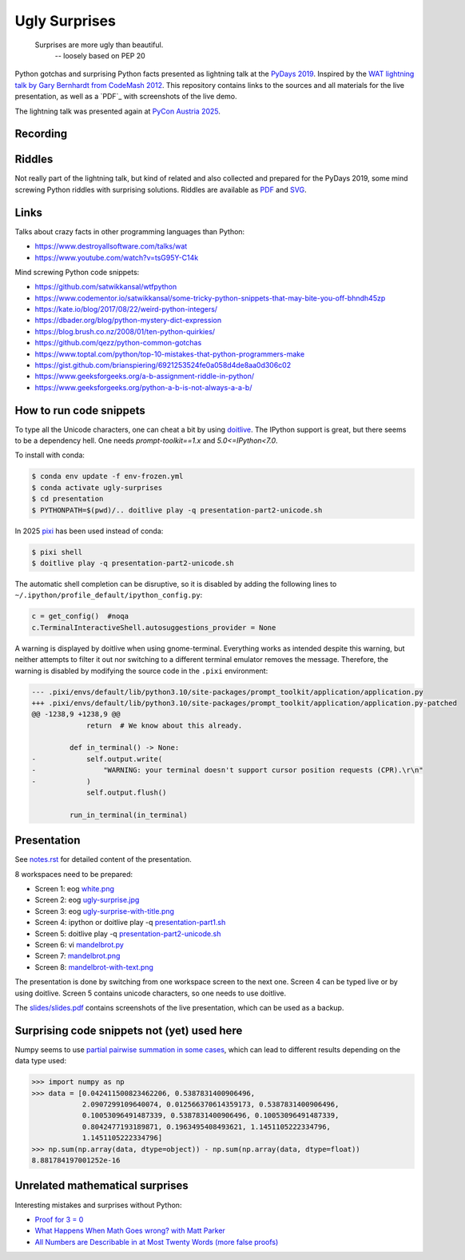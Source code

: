 .. |license| image:: https://img.shields.io/github/license/lumbric/ugly-surprises.svg
   :target: https://choosealicense.com/licenses/mit
   :alt: MIT License


Ugly Surprises  |license|
=========================

  Surprises are more ugly than beautiful.
    -- loosely based on PEP 20

Python gotchas and surprising Python facts presented as lightning talk at the `PyDays 2019`_.
Inspired by the `WAT lightning talk by Gary Bernhardt from CodeMash 2012`_. 
This repository contains links to the sources and all materials for the live presentation, as
well as a `PDF`_ with screenshots of the live demo.

The lightning talk was presented again at `PyCon Austria 2025`_.


Recording
---------

.. image:: screenshot-youtube-pycon-austria2025.png
   :target: https://youtu.be/j_fdGwDevKM?list=PL2SQsc4iPw5buH3ZK6MVxmGyB_ifIRB23&t=5


.. _`PyDays 2019`: https://www.pydays.at/
.. _`WAT lightning talk by Gary Bernhardt from CodeMash 2012`: https://www.destroyallsoftware.com/talks/wat
.. _`PyCon Austria 2025`: https://pycon.pyug.at/
.. _`PDF`: slides/slides.pdf


Riddles
-------

Not really part of the lightning talk, but kind of related and also collected and
prepared for the PyDays 2019, some mind screwing Python riddles with surprising
solutions. Riddles are available as `PDF <riddles/riddles.pdf>`_ and `SVG
<riddles/riddles.svg>`_.

Links
-----

Talks about crazy facts in other programming languages than Python:

- https://www.destroyallsoftware.com/talks/wat
- https://www.youtube.com/watch?v=tsG95Y-C14k

Mind screwing Python code snippets:

- https://github.com/satwikkansal/wtfpython
- https://www.codementor.io/satwikkansal/some-tricky-python-snippets-that-may-bite-you-off-bhndh45zp
- https://kate.io/blog/2017/08/22/weird-python-integers/
- https://dbader.org/blog/python-mystery-dict-expression
- https://blog.brush.co.nz/2008/01/ten-python-quirkies/
- https://github.com/qezz/python-common-gotchas
- https://www.toptal.com/python/top-10-mistakes-that-python-programmers-make
- https://gist.github.com/brianspiering/6921253524fe0a058d4de8aa0d306c02
- https://www.geeksforgeeks.org/a-b-assignment-riddle-in-python/
- https://www.geeksforgeeks.org/python-a-b-is-not-always-a-a-b/


How to run code snippets
------------------------

To type all the Unicode characters, one can cheat a bit by using doitlive_. The
IPython support is great, but there seems to be a dependency hell. One needs
`prompt-toolkit==1.x` and `5.0<=IPython<7.0`.

To install with conda:

.. code:: bash

    $ conda env update -f env-frozen.yml
    $ conda activate ugly-surprises
    $ cd presentation
    $ PYTHONPATH=$(pwd)/.. doitlive play -q presentation-part2-unicode.sh

.. _doitlive: https://doitlive.readthedocs.io/en/stable/


In 2025 `pixi`_ has been used instead of conda:

.. code:: bash

    $ pixi shell
    $ doitlive play -q presentation-part2-unicode.sh


.. _`pixi`: https://pixi.sh/


The automatic shell completion can be disruptive, so it is disabled by adding the following
lines to ``~/.ipython/profile_default/ipython_config.py``:

.. code:: python

    c = get_config()  #noqa
    c.TerminalInteractiveShell.autosuggestions_provider = None


A warning is displayed by doitlive when using gnome-terminal. Everything works as intended despite this warning, but neither attempts to filter it out nor switching to a different terminal emulator removes the message. Therefore, the warning is disabled by modifying the source code in the ``.pixi`` environment:

.. code:: diff

    --- .pixi/envs/default/lib/python3.10/site-packages/prompt_toolkit/application/application.py
    +++ .pixi/envs/default/lib/python3.10/site-packages/prompt_toolkit/application/application.py-patched
    @@ -1238,9 +1238,9 @@
                 return  # We know about this already.
     
             def in_terminal() -> None:
    -            self.output.write(
    -                "WARNING: your terminal doesn't support cursor position requests (CPR).\r\n"
    -            )
                 self.output.flush()
     
             run_in_terminal(in_terminal)


Presentation
------------

See `notes.rst <presentation/notes.rst>`_ for detailed content of the presentation.

8 workspaces need to be prepared:

- Screen 1: eog `white.png <presentation/white.png>`_
- Screen 2: eog `ugly-surprise.jpg <presentation/ugly-surprise.jpg>`_
- Screen 3: eog `ugly-surprise-with-title.png <presentation/ugly-surprise-with-title.png>`_
- Screen 4: ipython or doitlive play -q `presentation-part1.sh <presentation/presentation-part1.sh>`_
- Screen 5: doitlive play -q `presentation-part2-unicode.sh <presentation/presentation-part2-unicode.sh>`_
- Screen 6: vi `mandelbrot.py <presentation/mandelbrot.py>`_
- Screen 7: `mandelbrot.png <presentation/mandelbrot.png>`_
- Screen 8: `mandelbrot-with-text.png <presentation/mandelbrot-with-text.png>`_

The presentation is done by switching from one workspace screen to the next one. Screen 4 can be
typed live or by using doitlive. Screen 5 contains unicode characters, so one needs to use
doitlive.


The `slides/slides.pdf`_ contains screenshots of the live presentation, which can be used as a backup.

.. _`slides/slides.pdf`: slides/slides.pdf


Surprising code snippets not (yet) used here
--------------------------------------------

Numpy seems to use `partial pairwise summation in some cases <https://numpy.org/doc/stable/reference/generated/numpy.sum.html>`_, which can lead to different results depending on the data type used:

.. code:: python

    >>> import numpy as np
    >>> data = [0.042411500823462206, 0.5387831400906496,
                2.0907299109640074, 0.012566370614359173, 0.5387831400906496,
                0.10053096491487339, 0.5387831400906496, 0.10053096491487339,
                0.8042477193189871, 0.1963495408493621, 1.1451105222334796,
                1.1451105222334796]
    >>> np.sum(np.array(data, dtype=object)) - np.sum(np.array(data, dtype=float))
    8.881784197001252e-16


Unrelated mathematical surprises
--------------------------------

Interesting mistakes and surprises without Python:

- `Proof for 3 = 0 <https://www.youtube.com/watch?v=SGUZ-8u1OxM>`_
- `What Happens When Math Goes wrong? with Matt Parker <https://www.youtube.com/watch?v=6JwEYamjXpA>`_
- `All Numbers are Describable in at Most Twenty Words <https://jeremykun.com/2011/07/28/false-proof-twenty-word/>`_ `(more false proofs) <https://jeremykun.com/proof-gallery/>`_
